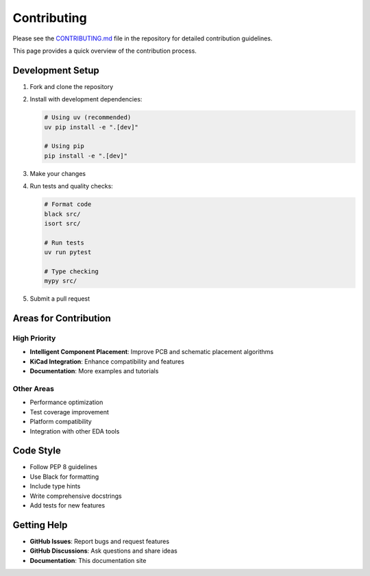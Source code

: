 Contributing
============

Please see the `CONTRIBUTING.md <https://github.com/circuitsynth/circuit-synth/blob/main/CONTRIBUTING.md>`_ file in the repository for detailed contribution guidelines.

This page provides a quick overview of the contribution process.

Development Setup
-----------------

1. Fork and clone the repository
2. Install with development dependencies:

   .. code-block:: bash
   
      # Using uv (recommended)
      uv pip install -e ".[dev]"
      
      # Using pip
      pip install -e ".[dev]"

3. Make your changes
4. Run tests and quality checks:

   .. code-block:: bash
   
      # Format code
      black src/
      isort src/
      
      # Run tests
      uv run pytest
      
      # Type checking
      mypy src/

5. Submit a pull request

Areas for Contribution
----------------------

High Priority
~~~~~~~~~~~~

* **Intelligent Component Placement**: Improve PCB and schematic placement algorithms
* **KiCad Integration**: Enhance compatibility and features
* **Documentation**: More examples and tutorials

Other Areas
~~~~~~~~~~~

* Performance optimization
* Test coverage improvement
* Platform compatibility
* Integration with other EDA tools

Code Style
----------

* Follow PEP 8 guidelines
* Use Black for formatting
* Include type hints
* Write comprehensive docstrings
* Add tests for new features

Getting Help
------------

* **GitHub Issues**: Report bugs and request features
* **GitHub Discussions**: Ask questions and share ideas
* **Documentation**: This documentation site